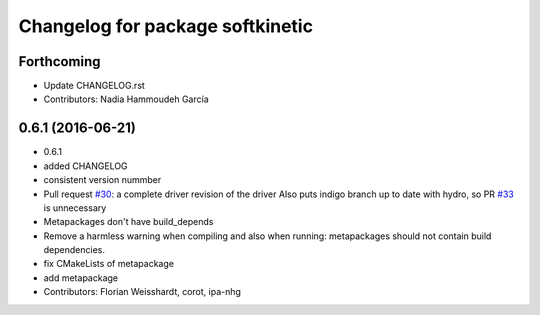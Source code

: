 ^^^^^^^^^^^^^^^^^^^^^^^^^^^^^^^^^
Changelog for package softkinetic
^^^^^^^^^^^^^^^^^^^^^^^^^^^^^^^^^

Forthcoming
-----------
* Update CHANGELOG.rst
* Contributors: Nadia Hammoudeh García

0.6.1 (2016-06-21)
------------------
* 0.6.1
* added CHANGELOG
* consistent version nummber
* Pull request `#30 <https://github.com/ipa320/softkinetic/issues/30>`_: a complete driver revision of the driver
  Also puts indigo branch up to date with hydro, so PR `#33 <https://github.com/ipa320/softkinetic/issues/33>`_ is unnecessary
* Metapackages don't have build_depends
* Remove a harmless warning when compiling
  and also when running: metapackages should not contain build dependencies.
* fix CMakeLists of metapackage
* add metapackage
* Contributors: Florian Weisshardt, corot, ipa-nhg
